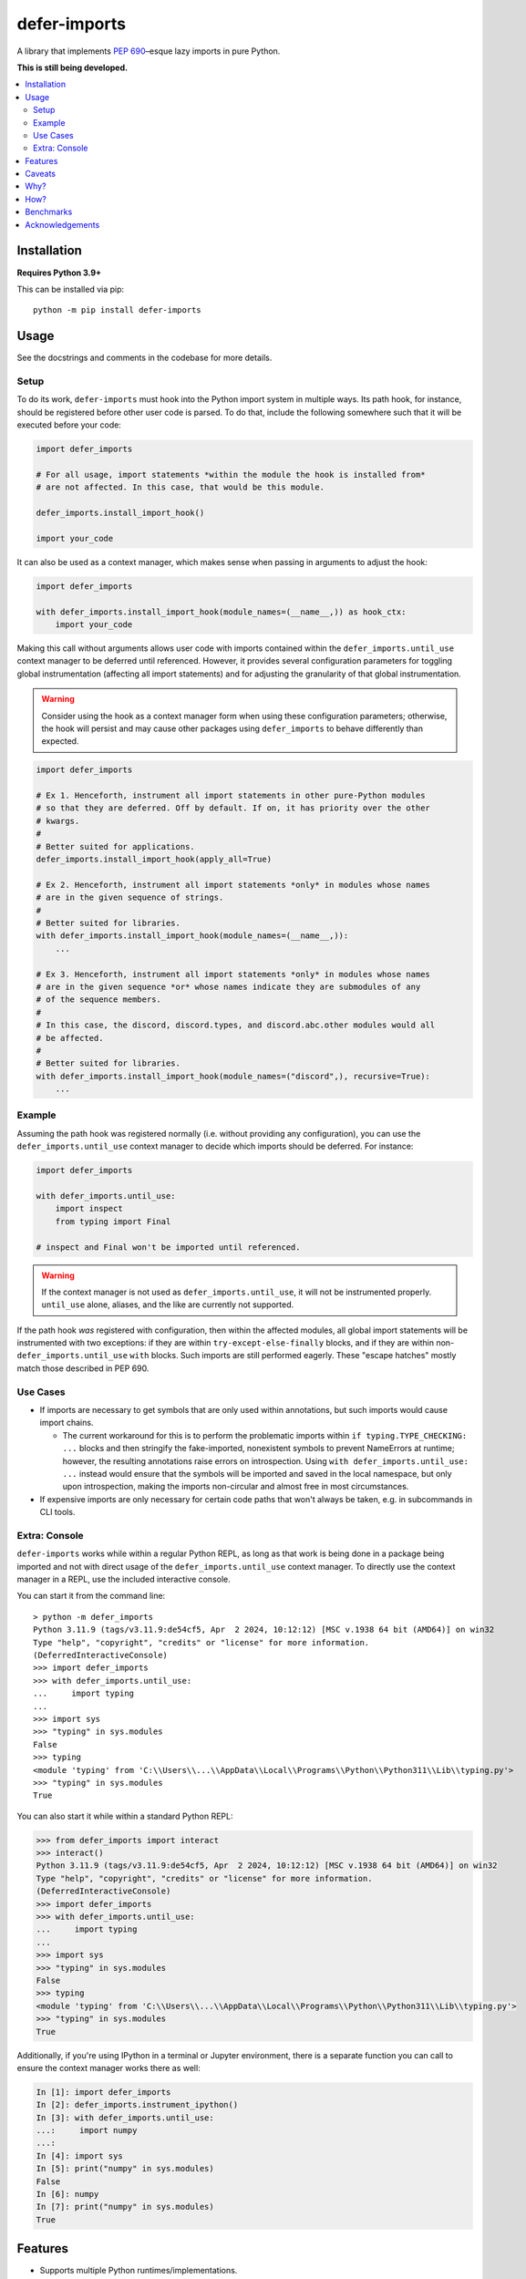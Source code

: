 =============
defer-imports
=============

.. image:: https://img.shields.io/github/license/Sachaa-Thanasius/defer-imports.svg
    :target: https://opensource.org/licenses/MIT
    :alt: License: MIT

.. image:: https://img.shields.io/pypi/v/defer-imports.svg
    :target: https://pypi.org/project/defer-imports
    :alt: PyPI version info

.. image:: https://img.shields.io/pypi/pyversions/defer-imports.svg
    :target: https://pypi.org/project/defer-imports
    :alt: PyPI supported Python versions


A library that implements `PEP 690 <https://peps.python.org/pep-0690/>`_–esque lazy imports in pure Python.

**This is still being developed.**


.. contents::
    :local:
    :depth: 2


Installation
============

**Requires Python 3.9+**

This can be installed via pip::

    python -m pip install defer-imports


Usage
=====

See the docstrings and comments in the codebase for more details.

Setup
-----

To do its work, ``defer-imports`` must hook into the Python import system in multiple ways. Its path hook, for instance, should be registered before other user code is parsed. To do that, include the following somewhere such that it will be executed before your code:

.. code-block:: python

    import defer_imports

    # For all usage, import statements *within the module the hook is installed from* 
    # are not affected. In this case, that would be this module.

    defer_imports.install_import_hook()

    import your_code

It can also be used as a context manager, which makes sense when passing in arguments to adjust the hook:

.. code-block:: python

    import defer_imports

    with defer_imports.install_import_hook(module_names=(__name__,)) as hook_ctx:
        import your_code

Making this call without arguments allows user code with imports contained within the ``defer_imports.until_use`` context manager to be deferred until referenced. However, it provides several configuration parameters for toggling global instrumentation (affecting all import statements) and for adjusting the granularity of that global instrumentation.

.. warning::

    Consider using the hook as a context manager form when using these configuration parameters; otherwise, the hook will persist and may cause other packages using ``defer_imports`` to behave differently than expected.  

.. code-block:: python

    import defer_imports

    # Ex 1. Henceforth, instrument all import statements in other pure-Python modules
    # so that they are deferred. Off by default. If on, it has priority over the other
    # kwargs.  
    #
    # Better suited for applications.
    defer_imports.install_import_hook(apply_all=True)

    # Ex 2. Henceforth, instrument all import statements *only* in modules whose names
    # are in the given sequence of strings.
    #
    # Better suited for libraries.
    with defer_imports.install_import_hook(module_names=(__name__,)):
        ...

    # Ex 3. Henceforth, instrument all import statements *only* in modules whose names
    # are in the given sequence *or* whose names indicate they are submodules of any
    # of the sequence members.
    #
    # In this case, the discord, discord.types, and discord.abc.other modules would all
    # be affected.
    #
    # Better suited for libraries.
    with defer_imports.install_import_hook(module_names=("discord",), recursive=True):
        ...


Example
-------

Assuming the path hook was registered normally (i.e. without providing any configuration), you can use the ``defer_imports.until_use`` context manager to decide which imports should be deferred. For instance:

.. code-block:: python

    import defer_imports

    with defer_imports.until_use:
        import inspect
        from typing import Final

    # inspect and Final won't be imported until referenced.

.. warning::

    If the context manager is not used as ``defer_imports.until_use``, it will not be instrumented properly. ``until_use`` alone, aliases, and the like are currently not supported.

If the path hook *was* registered with configuration, then within the affected modules, all global import statements will be instrumented with two exceptions: if they are within ``try-except-else-finally`` blocks, and if they are within non- ``defer_imports.until_use`` ``with`` blocks. Such imports are still performed eagerly. These "escape hatches" mostly match those described in PEP 690. 


Use Cases
---------

-   If imports are necessary to get symbols that are only used within annotations, but such imports would cause import chains.

    -   The current workaround for this is to perform the problematic imports within ``if typing.TYPE_CHECKING: ...`` blocks and then stringify the fake-imported, nonexistent symbols to prevent NameErrors at runtime; however, the resulting annotations raise errors on introspection. Using ``with defer_imports.until_use: ...`` instead would ensure that the symbols will be imported and saved in the local namespace, but only upon introspection, making the imports non-circular and almost free in most circumstances.

-   If expensive imports are only necessary for certain code paths that won't always be taken, e.g. in subcommands in CLI tools.


Extra: Console
--------------

``defer-imports`` works while within a regular Python REPL, as long as that work is being done in a package being imported and not with direct usage of the ``defer_imports.until_use`` context manager. To directly use the context manager in a REPL, use the included interactive console.

You can start it from the command line::

    > python -m defer_imports
    Python 3.11.9 (tags/v3.11.9:de54cf5, Apr  2 2024, 10:12:12) [MSC v.1938 64 bit (AMD64)] on win32
    Type "help", "copyright", "credits" or "license" for more information.
    (DeferredInteractiveConsole)
    >>> import defer_imports
    >>> with defer_imports.until_use:
    ...     import typing
    ... 
    >>> import sys           
    >>> "typing" in sys.modules
    False
    >>> typing
    <module 'typing' from 'C:\\Users\\...\\AppData\\Local\\Programs\\Python\\Python311\\Lib\\typing.py'>
    >>> "typing" in sys.modules
    True

You can also start it while within a standard Python REPL:

.. code-block:: pycon

    >>> from defer_imports import interact
    >>> interact()
    Python 3.11.9 (tags/v3.11.9:de54cf5, Apr  2 2024, 10:12:12) [MSC v.1938 64 bit (AMD64)] on win32
    Type "help", "copyright", "credits" or "license" for more information.
    (DeferredInteractiveConsole)
    >>> import defer_imports
    >>> with defer_imports.until_use:
    ...     import typing
    ... 
    >>> import sys           
    >>> "typing" in sys.modules
    False
    >>> typing
    <module 'typing' from 'C:\\Users\\...\\AppData\\Local\\Programs\\Python\\Python311\\Lib\\typing.py'>
    >>> "typing" in sys.modules
    True

Additionally, if you're using IPython in a terminal or Jupyter environment, there is a separate function you can call to ensure the context manager works there as well:

.. code-block:: ipython

    In [1]: import defer_imports
    In [2]: defer_imports.instrument_ipython()
    In [3]: with defer_imports.until_use:
    ...:     import numpy
    ...:
    In [4]: import sys
    In [5]: print("numpy" in sys.modules)
    False
    In [6]: numpy
    In [7]: print("numpy" in sys.modules)
    True


Features
========

-   Supports multiple Python runtimes/implementations.
-   Supports all syntactically valid Python import statements.
-   Has an API for automatically instrumenting all valid import statements, not just those within a provided context manager.
-   Doesn't break type-checkers like pyright and mypy.
-   Allows escape hatches for eager importing via ``try-except-else-finally`` and ``with`` blocks.


Caveats
=======

-   Intentionally doesn't support deferred importing within class or function scope.
-   Eagerly loads wildcard imports.
-   Can have a (relatively) hefty one-time cost from invalidating caches in Python's import system on setup.
-   Can't automatically resolve deferred imports when a namespace is being iterated over, leaving a hole in the abstraction.

    -   This library tries to hide its implementation details to avoid changing the developer/user experience. However, there is one leak in its abstraction: when using dictionary iteration methods on a dictionary or namespace that contains a deferred import key/proxy pair, the members of that pair will be visible, mutable, and will not resolve automatically. PEP 690 specifically addresses this by modifying the builtin ``dict``, allowing each instance to know if it contains proxies and then resolve them automatically during iteration (see the second half of its `"Implementation" section <https://peps.python.org/pep-0690/#implementation>`_ for more details). Note that qualifing ``dict`` iteration methods include ``dict.items()``, ``dict.values()``, etc., but outside of that, the builtin ``dir()`` also qualifies since it can see the keys for objects' internal dictionaries.

        As of right now, nothing can be done about this using pure Python without massively slowing down ``dict``. As a result, users should try to avoid interacting with deferred import keys/proxies if encountered while iterating over module dictionaries; the result of doing so is not guaranteed.


Why?
====

Lazy imports alleviate several of Python's current pain points. Because of that, `PEP 690 <https://peps.python.org/pep-0690/>`_ was put forth to integrate lazy imports into CPython; see that proposal and the surrounding discussions for more information about the history, implementations, benefits, and costs of lazy imports.

Though that proposal was rejected, there are well-established third-party libraries that provide lazy import mechanisms, albeit with more constraints. Most do not have APIs as integrated or ergonomic as PEP 690's, but that makes sense; most predate the PEP and were not created with that goal in mind.

Libraries that do intentionally inject PEP 690's semantics into Python in some form don't fill my needs for one reason or another. For example, `slothy <https://github.com/bswck/slothy>`_ (currently) limits itself to specific Python implementations by relying on the existence of call stack frames. I wanted to create something similar that took advantage of Python's robust hookable import system to modify code at compile time, didn't rely on implementation-specific APIs, is more ergonomic than the status quo, and will be easier to maintain as Python (and its various implementations) continues evolving.


How?
====

The core of this package is quite simple: when import statments are executed, the resulting values are special proxies representing the delayed import, which are then saved in the local namespace with special keys instead of normal string keys. When a user requests the normal string key corresponding to the import, the relevant import is executed and both the special key and the proxy replace themselves with the correct string key and import result. Everything stems from this.

The ``defer_imports.until_use`` context manager is what causes the proxies to be returned by the import statements: it temporarily replaces ``builtins.__import__`` with a version that will give back proxies that store the arguments needed to execute the *actual* import at a later time.

Those proxies don't use those stored ``__import__`` arguments themselves, though; the aforementioned special keys are what use the proxy's stored arguments to trigger the late import. These keys are aware of the namespace, the *dictionary*, they live in, are aware of the proxy they are the key for, and have overriden their ``__eq__`` and ``__hash__`` methods so that they know when they've been queried. In a sense, they're like descriptors, but instead of "owning the dot", they're "owning the brackets". Once such a key has been matched (i.e. someone uses the name of the import), it can use its corresponding proxy's stored arguments to execute the late import and *replace itself and the proxy* in the local namespace. That way, as soon as the name of the deferred import is referenced, all a user sees in the local namespace is a normal string key and the result of the resolved import.

The missing intermediate step is making sure these special proxies are stored with these special keys in the namespace. After all, Python name binding semantics only allow regular strings to be used as variable names/namespace keys; how can this be bypassed? ``defer-imports``'s answer is a little compile-time instrumentation. When a user calls ``defer_imports.install_deferred_import_hook()`` to set up the library machinery (see "Setup" above), what they are actually doing is installing an import hook that will modify the code of any given Python file that uses the ``defer_imports.until_use`` context manager. Using AST transformation, it adds a few lines of code around imports within that context manager to reassign the returned proxies to special keys in the local namespace (via ``locals()``).

With this methodology, we can avoid using implementation-specific hacks like frame manipulation to modify the locals. We can even avoid changing the contract of ``builtins.__import__``, which specifically says it does not modify the global or local namespaces that are passed into it. We may modify and replace members of it, but at no point do we change its size while within ``__import__`` by removing or adding anything.


Benchmarks
==========

A bit rough, but there are currently two ways of measuring activation and/or import time:

-   A local benchmark script, invokable with ``python -m bench.bench_samples`` (run with ``--help`` to see more information).

    -   To prevent bytecode caching from impacting the benchmark, run with `python -B <https://docs.python.org/3/using/cmdline.html#cmdoption-B>`_, which will set ``sys.dont_write_bytecode`` to ``True`` and cause the benchmark script to purge all existing ``__pycache__`` folders in the project directory.
    -   PyPy is excluded from the benchmark since it takes time to ramp up. 
    -   The cost of registering ``defer-imports``'s import hook is ignored since that is a one-time startup cost that will hopefully be reduced in time.
    -   An sample run across versions using ``hatch run bench:bench``:

        (Run once with ``__pycache__`` folders removed and ``sys.dont_write_bytecode=True``):

        ==============  =======  =============  ===================
        Implementation  Version  Benchmark      Time
        ==============  =======  =============  ===================
        CPython         3.9      regular        0.48585s (409.31x)
        CPython         3.9      slothy         0.00269s (2.27x)
        CPython         3.9      defer-imports  0.00119s (1.00x)
        \-\-            \-\-     \-\-           \-\-
        CPython         3.10     regular        0.41860s (313.20x)
        CPython         3.10     slothy         0.00458s (3.43x)   
        CPython         3.10     defer-imports  0.00134s (1.00x)
        \-\-            \-\-     \-\-           \-\-
        CPython         3.11     regular        0.60501s (279.51x)
        CPython         3.11     slothy         0.00570s (2.63x)
        CPython         3.11     defer-imports  0.00216s (1.00x)
        \-\-            \-\-     \-\-           \-\-
        CPython         3.12     regular        0.53233s (374.40x)
        CPython         3.12     slothy         0.00552s (3.88x)
        CPython         3.12     defer-imports  0.00142s (1.00x)   
        \-\-            \-\-     \-\-           \-\-
        CPython         3.13     regular        0.53704s (212.19x)
        CPython         3.13     slothy         0.00319s (1.26x)
        CPython         3.13     defer-imports  0.00253s (1.00x)
        ==============  =======  =============  ===================

-   Built-in Python timing tools, such as ``timeit`` and ``-X importtime``.

    -   Ex 1. ``python -m timeit -n 1 -r 1 -- "import defer_imports"``
    -   Ex 2. ``python -X importtime -c "import defer_imports"``
    -   Substitute ``defer_imports`` with other modules, e.g. ``slothy``, to compare.
    -   The results can vary greatly between runs, so if possible, only compare the resulting time(s) when collected from the same process.


Acknowledgements
================

The design of this library was inspired by the following:

-   `demandimport <https://github.com/bwesterb/py-demandimport>`_
-   `apipkg <https://github.com/pytest-dev/apipkg>`_
-   `metamodule <https://github.com/njsmith/metamodule/>`_
-   `modutil <https://github.com/brettcannon/modutil>`_
-   `SPEC 1 <https://scientific-python.org/specs/spec-0001/>`_ / `lazy-loader <https://github.com/scientific-python/lazy-loader>`_
-   `PEP 690 and its authors <https://peps.python.org/pep-0690/>`_
-   `Jelle Zijlstra's pure-Python proof of concept <https://gist.github.com/JelleZijlstra/23c01ceb35d1bc8f335128f59a32db4c>`_
-   `slothy <https://github.com/bswck/slothy>`_
-   `ideas <https://github.com/aroberge/ideas>`_
-   `Sinbad <https://github.com/mikeshardmind>`_'s feedback

Without them, this would not exist.
